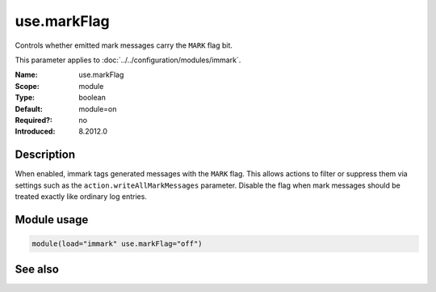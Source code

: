 .. _param-immark-use-markflag:
.. _immark.parameter.module.use-markflag:

use.markFlag
=============

.. index::
   single: immark; use.markFlag
   single: use.markFlag

.. summary-start

Controls whether emitted mark messages carry the ``MARK`` flag bit.

.. summary-end

This parameter applies to :doc:`../../configuration/modules/immark`.

:Name: use.markFlag
:Scope: module
:Type: boolean
:Default: module=on
:Required?: no
:Introduced: 8.2012.0

Description
-----------
When enabled, immark tags generated messages with the ``MARK`` flag.
This allows actions to filter or suppress them via settings such as the
``action.writeAllMarkMessages`` parameter. Disable the flag when mark
messages should be treated exactly like ordinary log entries.

Module usage
------------
.. _immark.parameter.module.use-markflag-usage:

.. code-block:: rsyslog

   module(load="immark" use.markFlag="off")

See also
--------

.. seealso::

   * :ref:`param-immark-interval`
   * :doc:`../../configuration/modules/immark`
   * ``action.writeAllMarkMessages`` in :doc:`../../configuration/actions`
